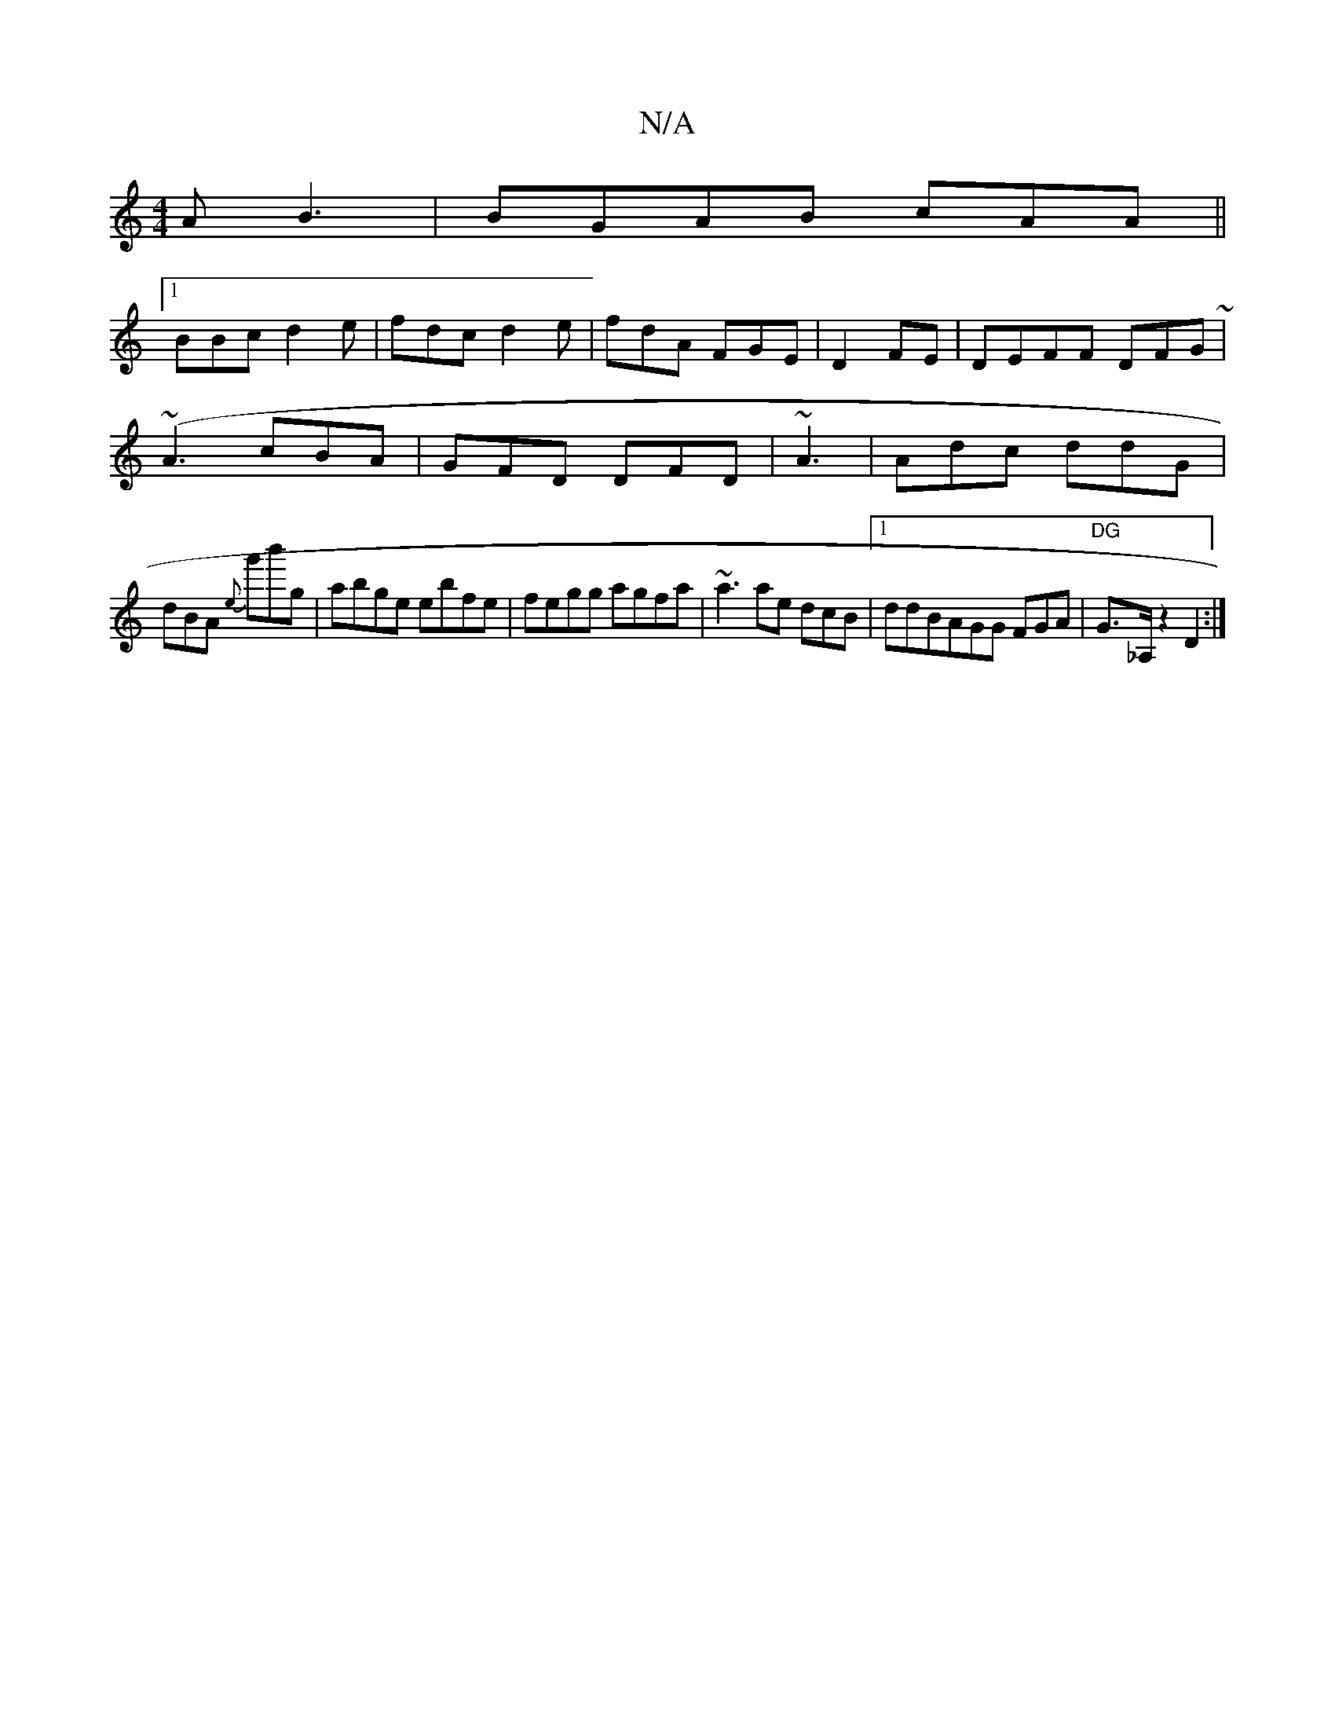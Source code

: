 X:1
T:N/A
M:4/4
R:N/A
K:Cmajor
2A B3 | BGAB cAA||
[1 BBc d2e | fdc d2e|fdA FGE|D2 FE | DEFF DFG~|
(~A3 cBA | GFD DFD|~A3|Adc ddG|
dBA {e}g'b'g|abge ebfe|fegg agfa|~a3ae dcB|1 ddBAGG FGA|"DG" G>_A, z2D2:|

e/d/B A2 dB|ce af Bdcd | f